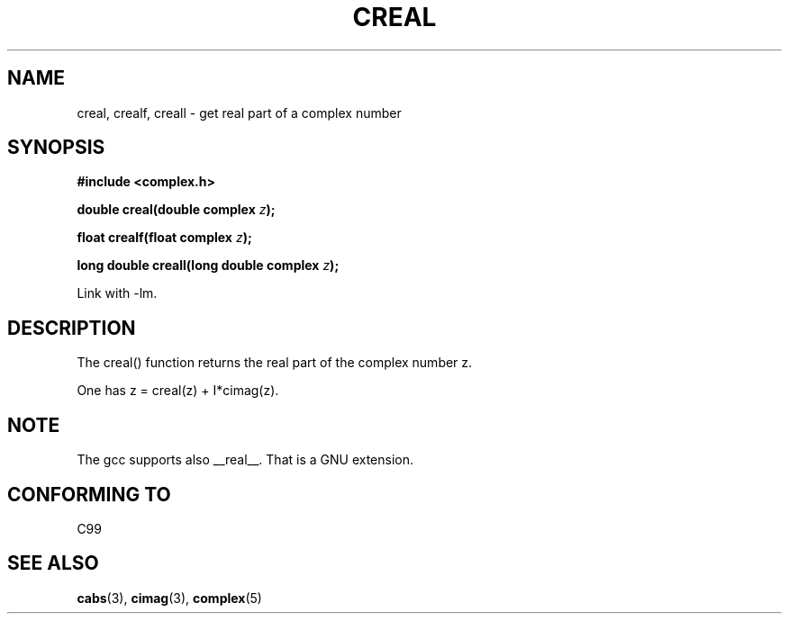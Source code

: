 .\" Copyright 2002 Walter Harms (walter.harms@informatik.uni-oldenburg.de)
.\" Distributed under GPL
.\"
.TH CREAL 3 2002-07-28 "" "complex math routines"
.SH NAME
creal, crealf, creall \- get real part of a complex number
.SH SYNOPSIS
.B #include <complex.h>
.sp
.BI "double creal(double complex " z );
.sp
.BI "float crealf(float complex " z );
.sp
.BI "long double creall(long double complex " z );
.sp
Link with \-lm.
.SH DESCRIPTION
The creal() function returns the real part of the complex number z.
.LP
One has z = creal(z) + I*cimag(z).
.SH NOTE
The gcc supports also __real__. That is a GNU extension. 
.SH "CONFORMING TO"
C99
.SH "SEE ALSO"
.BR cabs (3),
.BR cimag (3),
.BR complex (5)
